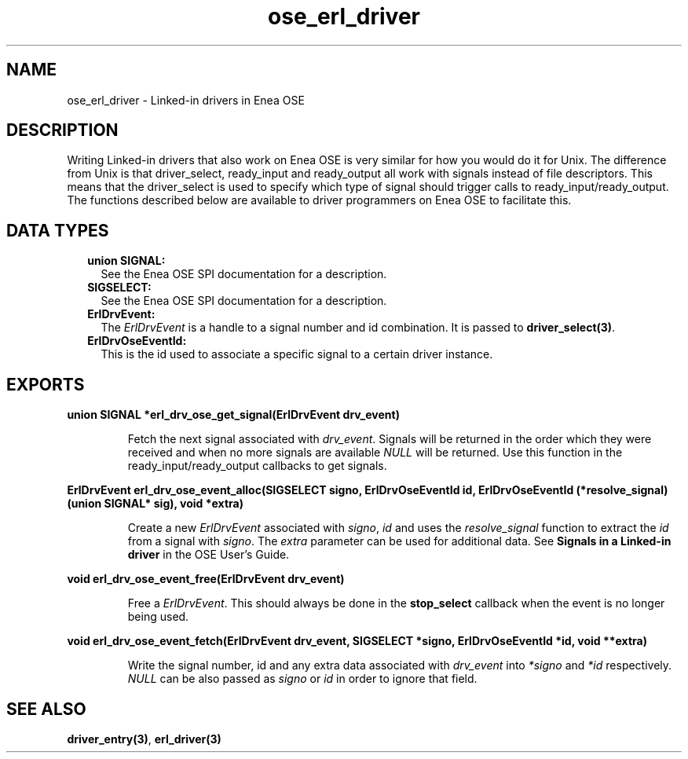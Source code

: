 .TH ose_erl_driver 3 "ose 1.1" "Ericsson AB" "C Library Functions"
.SH NAME
ose_erl_driver \- Linked-in drivers in Enea OSE
.SH DESCRIPTION
.LP
Writing Linked-in drivers that also work on Enea OSE is very similar for how you would do it for Unix\&. The difference from Unix is that driver_select, ready_input and ready_output all work with signals instead of file descriptors\&. This means that the driver_select is used to specify which type of signal should trigger calls to ready_input/ready_output\&. The functions described below are available to driver programmers on Enea OSE to facilitate this\&.
.SH "DATA TYPES"

.RS 2
.TP 2
.B
union SIGNAL:
See the Enea OSE SPI documentation for a description\&.
.TP 2
.B
SIGSELECT:
See the Enea OSE SPI documentation for a description\&.
.TP 2
.B
ErlDrvEvent:
The \fIErlDrvEvent\fR\& is a handle to a signal number and id combination\&. It is passed to \fBdriver_select(3)\fR\&\&.
.TP 2
.B
ErlDrvOseEventId:
This is the id used to associate a specific signal to a certain driver instance\&. 
.RE
.SH EXPORTS
.LP
.B
union SIGNAL *erl_drv_ose_get_signal(ErlDrvEvent drv_event)
.br
.RS
.LP
Fetch the next signal associated with \fIdrv_event\fR\&\&. Signals will be returned in the order which they were received and when no more signals are available \fINULL\fR\& will be returned\&. Use this function in the ready_input/ready_output callbacks to get signals\&.
.RE
.LP
.B
ErlDrvEvent erl_drv_ose_event_alloc(SIGSELECT signo, ErlDrvOseEventId id, ErlDrvOseEventId (*resolve_signal)(union SIGNAL* sig), void *extra)
.br
.RS
.LP
Create a new \fIErlDrvEvent\fR\& associated with \fIsigno\fR\&, \fIid\fR\& and uses the \fIresolve_signal\fR\& function to extract the \fIid\fR\& from a signal with \fIsigno\fR\&\&. The \fIextra\fR\& parameter can be used for additional data\&. See \fB Signals in a Linked-in driver\fR\& in the OSE User\&'s Guide\&.
.RE
.LP
.B
void erl_drv_ose_event_free(ErlDrvEvent drv_event)
.br
.RS
.LP
Free a \fIErlDrvEvent\fR\&\&. This should always be done in the \fBstop_select\fR\& callback when the event is no longer being used\&.
.RE
.LP
.B
void erl_drv_ose_event_fetch(ErlDrvEvent drv_event, SIGSELECT *signo, ErlDrvOseEventId *id, void **extra)
.br
.RS
.LP
Write the signal number, id and any extra data associated with \fIdrv_event\fR\& into \fI*signo\fR\& and \fI*id\fR\& respectively\&. \fINULL\fR\& can be also passed as \fIsigno\fR\& or \fIid\fR\& in order to ignore that field\&.
.RE
.SH "SEE ALSO"

.LP
\fBdriver_entry(3)\fR\&, \fBerl_driver(3)\fR\& 
